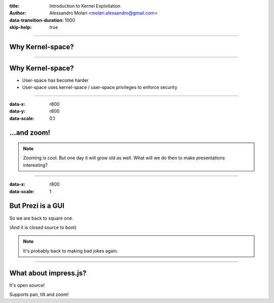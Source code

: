 :title: Introduction to Kernel Exploitation
:author: Alessandro Molari <molari.alessandro@gmail.com>

:data-transition-duration: 1000
:skip-help: true

----

Why Kernel-space?
=================

----

Why Kernel-space?
=================

* User-space has become harder
* User-space uses kernel-space / user-space privileges to enforce security

----

:data-x: r800
:data-y: r800
:data-scale: 0.1

...and zoom!
============

.. note::

    Zooming is cool. But one day it will grow old as well. What will we do
    then to make presentations interesting?

----

:data-x: r800
:data-scale: 1

But Prezi is a GUI
==================

So we are back to square one.

(And it is closed source to boot)

.. note::

    It's probably back to making bad jokes again.

----

What about impress.js?
======================

It's open source!

Supports pan, tilt and zoom!


.. _`alem0lars/ike`: https://github.com/alem0lars/ike
.. _hovercraft: https://github.com/regebro/hovercraft
